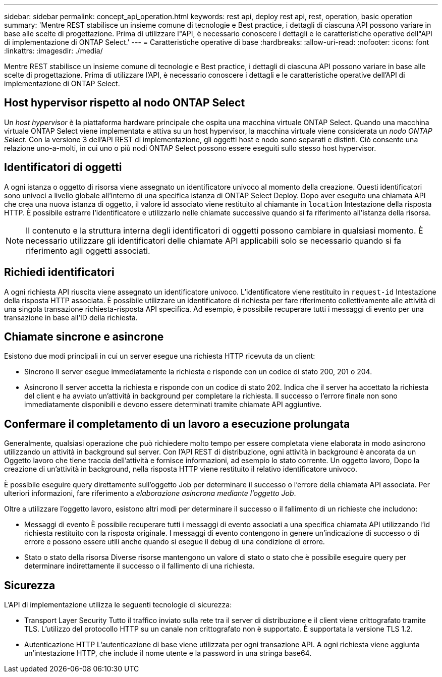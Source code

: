 ---
sidebar: sidebar 
permalink: concept_api_operation.html 
keywords: rest api, deploy rest api, rest, operation, basic operation 
summary: 'Mentre REST stabilisce un insieme comune di tecnologie e Best practice, i dettagli di ciascuna API possono variare in base alle scelte di progettazione. Prima di utilizzare l"API, è necessario conoscere i dettagli e le caratteristiche operative dell"API di implementazione di ONTAP Select.' 
---
= Caratteristiche operative di base
:hardbreaks:
:allow-uri-read: 
:nofooter: 
:icons: font
:linkattrs: 
:imagesdir: ./media/


[role="lead"]
Mentre REST stabilisce un insieme comune di tecnologie e Best practice, i dettagli di ciascuna API possono variare in base alle scelte di progettazione. Prima di utilizzare l'API, è necessario conoscere i dettagli e le caratteristiche operative dell'API di implementazione di ONTAP Select.



== Host hypervisor rispetto al nodo ONTAP Select

Un _host hypervisor_ è la piattaforma hardware principale che ospita una macchina virtuale ONTAP Select. Quando una macchina virtuale ONTAP Select viene implementata e attiva su un host hypervisor, la macchina virtuale viene considerata un _nodo ONTAP Select_. Con la versione 3 dell'API REST di implementazione, gli oggetti host e nodo sono separati e distinti. Ciò consente una relazione uno-a-molti, in cui uno o più nodi ONTAP Select possono essere eseguiti sullo stesso host hypervisor.



== Identificatori di oggetti

A ogni istanza o oggetto di risorsa viene assegnato un identificatore univoco al momento della creazione. Questi identificatori sono univoci a livello globale all'interno di una specifica istanza di ONTAP Select Deploy. Dopo aver eseguito una chiamata API che crea una nuova istanza di oggetto, il valore id associato viene restituito al chiamante in `location` Intestazione della risposta HTTP. È possibile estrarre l'identificatore e utilizzarlo nelle chiamate successive quando si fa riferimento all'istanza della risorsa.


NOTE: Il contenuto e la struttura interna degli identificatori di oggetti possono cambiare in qualsiasi momento. È necessario utilizzare gli identificatori delle chiamate API applicabili solo se necessario quando si fa riferimento agli oggetti associati.



== Richiedi identificatori

A ogni richiesta API riuscita viene assegnato un identificatore univoco. L'identificatore viene restituito in `request-id` Intestazione della risposta HTTP associata. È possibile utilizzare un identificatore di richiesta per fare riferimento collettivamente alle attività di una singola transazione richiesta-risposta API specifica. Ad esempio, è possibile recuperare tutti i messaggi di evento per una transazione in base all'ID della richiesta.



== Chiamate sincrone e asincrone

Esistono due modi principali in cui un server esegue una richiesta HTTP ricevuta da un client:

* Sincrono
Il server esegue immediatamente la richiesta e risponde con un codice di stato 200, 201 o 204.
* Asincrono
Il server accetta la richiesta e risponde con un codice di stato 202. Indica che il server ha accettato la richiesta del client e ha avviato un'attività in background per completare la richiesta. Il successo o l'errore finale non sono immediatamente disponibili e devono essere determinati tramite chiamate API aggiuntive.




== Confermare il completamento di un lavoro a esecuzione prolungata

Generalmente, qualsiasi operazione che può richiedere molto tempo per essere completata viene elaborata in modo asincrono utilizzando un
attività in background sul server. Con l'API REST di distribuzione, ogni attività in background è ancorata da un
Oggetto lavoro che tiene traccia dell'attività e fornisce informazioni, ad esempio lo stato corrente. Un oggetto lavoro,
Dopo la creazione di un'attività in background, nella risposta HTTP viene restituito il relativo identificatore univoco.

È possibile eseguire query direttamente sull'oggetto Job per determinare il successo o l'errore della chiamata API associata.
Per ulteriori informazioni, fare riferimento a _elaborazione asincrona mediante l'oggetto Job_.

Oltre a utilizzare l'oggetto lavoro, esistono altri modi per determinare il successo o il fallimento di un
richieste che includono:

* Messaggi di evento
È possibile recuperare tutti i messaggi di evento associati a una specifica chiamata API utilizzando l'id richiesta restituito con la risposta originale. I messaggi di evento contengono in genere un'indicazione di successo o di errore e possono essere utili anche quando si esegue il debug di una condizione di errore.
* Stato o stato della risorsa
Diverse risorse mantengono un valore di stato o stato che è possibile eseguire query per determinare indirettamente il successo o il fallimento di una richiesta.




== Sicurezza

L'API di implementazione utilizza le seguenti tecnologie di sicurezza:

* Transport Layer Security
Tutto il traffico inviato sulla rete tra il server di distribuzione e il client viene crittografato tramite TLS. L'utilizzo del protocollo HTTP su un canale non crittografato non è supportato. È supportata la versione TLS 1.2.
* Autenticazione HTTP
L'autenticazione di base viene utilizzata per ogni transazione API. A ogni richiesta viene aggiunta un'intestazione HTTP, che include il nome utente e la password in una stringa base64.

